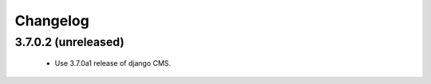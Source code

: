 =========
Changelog
=========


3.7.0.2 (unreleased)
====================
 * Use 3.7.0a1 release of django CMS.
